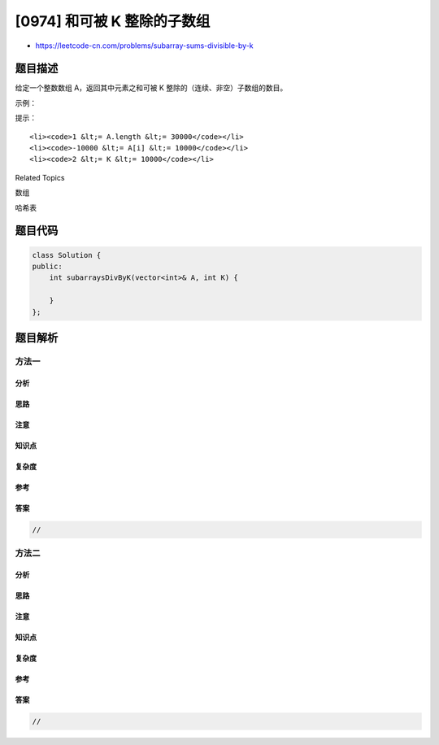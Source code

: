 [0974] 和可被 K 整除的子数组
============================

-  https://leetcode-cn.com/problems/subarray-sums-divisible-by-k

题目描述
--------

.. raw:: html

   <p>

给定一个整数数组 A，返回其中元素之和可被
K 整除的（连续、非空）子数组的数目。

.. raw:: html

   </p>

.. raw:: html

   <p>

 

.. raw:: html

   </p>

.. raw:: html

   <p>

示例：

.. raw:: html

   </p>

.. raw:: html

   <pre><strong>输入：</strong>A = [4,5,0,-2,-3,1], K = 5
   <strong>输出：</strong>7
   <strong>解释：
   </strong>有 7 个子数组满足其元素之和可被 K = 5 整除：
   [4, 5, 0, -2, -3, 1], [5], [5, 0], [5, 0, -2, -3], [0], [0, -2, -3], [-2, -3]
   </pre>

.. raw:: html

   <p>

 

.. raw:: html

   </p>

.. raw:: html

   <p>

提示：

.. raw:: html

   </p>

.. raw:: html

   <ol>

::

    <li><code>1 &lt;= A.length &lt;= 30000</code></li>
    <li><code>-10000 &lt;= A[i] &lt;= 10000</code></li>
    <li><code>2 &lt;= K &lt;= 10000</code></li>

.. raw:: html

   </ol>

.. raw:: html

   <div>

.. raw:: html

   <div>

Related Topics

.. raw:: html

   </div>

.. raw:: html

   <div>

.. raw:: html

   <li>

数组

.. raw:: html

   </li>

.. raw:: html

   <li>

哈希表

.. raw:: html

   </li>

.. raw:: html

   </div>

.. raw:: html

   </div>

题目代码
--------

.. code:: cpp

    class Solution {
    public:
        int subarraysDivByK(vector<int>& A, int K) {

        }
    };

题目解析
--------

方法一
~~~~~~

分析
^^^^

思路
^^^^

注意
^^^^

知识点
^^^^^^

复杂度
^^^^^^

参考
^^^^

答案
^^^^

.. code:: cpp

    //

方法二
~~~~~~

分析
^^^^

思路
^^^^

注意
^^^^

知识点
^^^^^^

复杂度
^^^^^^

参考
^^^^

答案
^^^^

.. code:: cpp

    //
